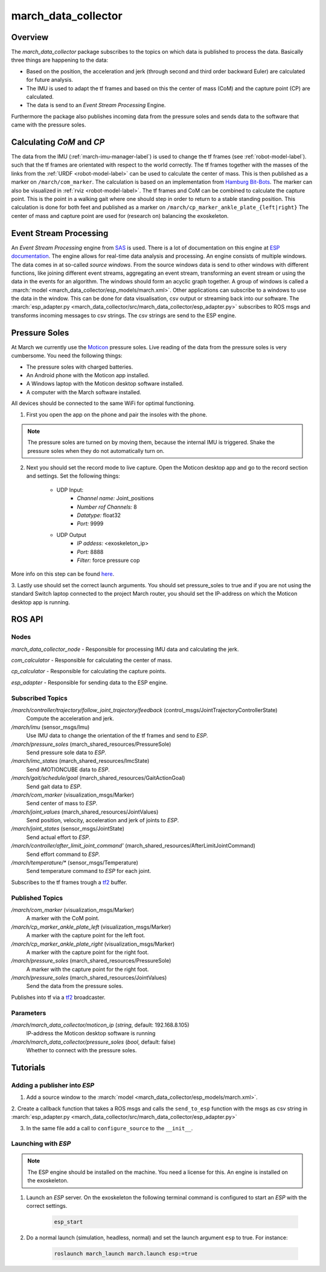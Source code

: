 .. _march-data-collector-label:

march_data_collector
====================

Overview
--------
The `march_data_collector` package subscribes to the topics on which data is published to process the data. Basically three things are happening to the data:

* Based on the position, the acceleration and jerk (through second and third order backward Euler) are calculated for future analysis.

* The IMU is used to adapt the tf frames and based on this the center of mass (CoM) and the capture point (CP) are calculated.

* The data is send to an `Event Stream Processing` Engine.

Furthermore the  package also publishes incoming data from the pressure soles and sends data to the software that came with the pressure soles.

Calculating `CoM` and `CP`
--------------------------
The data from the IMU (:ref:`march-imu-manager-label`) is used to change the tf frames (see :ref:`robot-model-label`).
such that the tf frames are orientated with respect to the world correctly.
The tf frames together with the masses of the links from the :ref:`URDF <robot-model-label>` can be used to calculate the center of mass.
This is then published as a marker on ``/march/com_marker``.
The calculation is based on an implementation from `Hamburg Bit-Bots <https://github.com/bit-bots>`_.
The marker can also be visualized in :ref:`rviz <robot-model-label>`. The tf frames and CoM can be combined to calculate the capture point.
This is the point in a walking gait where one should step in order to return to a stable standing position.
This calculation is done for both feet and published as a marker on ``/march/cp_marker_ankle_plate_{left|right}``
The center of mass and capture point are used for (research on) balancing the exoskeleton.

Event Stream Processing
-----------------------
An `Event Stream Processing` engine from `SAS <https://www.sas.com/nl_nl/home.html>`_ is used.
There is a lot of documentation on this engine at
`ESP documentation <https://documentation.sas.com/?cdcId=espcdc&cdcVersion=6.2&docsetId=espov&docsetTarget=home.htm&locale=nl>`_.
The engine allows for real-time data analysis and processing.
An engine consists of multiple windows. The data comes in at so-called `source windows`.
From the source windows data is send to other windows with different functions, like joining different event streams, aggregating an
event stream, transforming an event stream or using the data in the events for an algorithm. The windows should form an acyclic graph together.
A group of windows is called a :march:`model <march_data_collector/esp_models/march.xml>`.
Other applications can subscribe to a windows to use the data in the window. This can be done for data visualisation, csv output or streaming back into our software.
The :march:`esp_adapter.py <march_data_collector/src/march_data_collector/esp_adapter.py>` subscribes to ROS msgs and transforms incoming messages to csv strings. The csv strings are send to the ESP engine.


Pressure Soles
--------------
At March we currently use the `Moticon <https://www.moticon.de/>`_ pressure soles. Live reading of the data from the pressure soles is very cumbersome. You need the following things:

* The pressure soles with charged batteries.
* An Android phone with the Moticon app installed.
* A Windows laptop with the Moticon desktop software installed.
* A computer with the March software installed.

All devices should be connected to the same WiFi for optimal functioning.

1. First you open the app on the phone and pair the insoles with the phone.

.. note::

    The pressure soles are turned on by moving them, because the internal IMU is triggered.
    Shake the pressure soles when they do not automatically turn on.

2. Next you should set the record mode to live capture. Open the Moticon desktop app and go to the record section and settings. Set the following things:

    * UDP Input:
        - `Channel name:`           Joint_positions
        - `Number rof Channels:`    8
        - `Datatype:`               float32
        - `Port:`                   9999

    * UDP Output
        - `IP addess:`              \<exoskeleton_ip\>
        - `Port:`                   8888
        - `Filter:`                 force pressure cop

More info on this step can be found `here <https://www.moticon.de/doc/science_desktop_software/record/udp/>`_.

3. Lastly use should set the correct launch arguments. You should set pressure_soles to true and if you are not using the
standard Switch laptop connected to the project March router, you should set the IP-address on which the Moticon desktop app is running.

ROS API
-------

Nodes
^^^^^
*march_data_collector_node* - Responsible for processing IMU data and calculating the jerk.

*com_calculator* - Responsible for calculating the center of mass.

*cp_calculator* - Responsible for calculating the capture points.

*esp_adapter* - Responsible for sending data to the ESP engine.

Subscribed Topics
^^^^^^^^^^^^^^^^^
*/march/controller/trajectory/follow_joint_trajectory/feedback* (control_msgs/JointTrajectoryControllerState)
  Compute the acceleration and jerk.

*/march/imu* (sensor_msgs/Imu)
  Use IMU data to change the orientation of the tf frames and send to `ESP`.

*/march/pressure_soles* (march_shared_resources/PressureSole)
  Send pressure sole data to `ESP`.

*/march/imc_states* (march_shared_resources/ImcState)
  Send iMOTIONCUBE data to `ESP`.

*/march/gait/schedule/goal* (march_shared_resources/GaitActionGoal)
  Send gait data to `ESP`.

*/march/com_marker* (visualization_msgs/Marker)
  Send center of mass to `ESP`.

*/march/joint_values* (march_shared_resources/JointValues)
  Send position, velocity, acceleration and jerk of joints to `ESP`.

*/march/joint_states* (sensor_msgs/JointState)
  Send actual effort to `ESP`.

*/march/controller/after_limit_joint_command'* (march_shared_resources/AfterLimitJointCommand)
  Send effort command to `ESP`.

*/march/temperature/\** (sensor_msgs/Temperature)
  Send temperature command to `ESP` for each joint.

Subscribes to the tf frames trough a `tf2 <http://wiki.ros.org/tf2>`_ buffer.

Published Topics
^^^^^^^^^^^^^^^^
*/march/com_marker* (visualization_msgs/Marker)
  A marker with the CoM point.

*/march/cp_marker_ankle_plate_left* (visualization_msgs/Marker)
  A marker with the capture point for the left foot.

*/march/cp_marker_ankle_plate_right* (visualization_msgs/Marker)
  A marker with the capture point for the right foot.

*/march/pressure_soles* (march_shared_resources/PressureSole)
  A marker with the capture point for the right foot.

*/march/pressure_soles* (march_shared_resources/JointValues)
  Send the data from the pressure soles.

Publishes into tf via a `tf2 <http://wiki.ros.org/tf2>`_ broadcaster.

Parameters
^^^^^^^^^^
*/march/march_data_collector/moticon_ip* (*string*, default: 192.168.8.105)
  IP-address the Moticon desktop software is running
*/march/march_data_collector/pressure_soles* (*bool*, default: false)
  Whether to connect with the pressure soles.

Tutorials
---------

Adding a publisher into `ESP`
^^^^^^^^^^^^^^^^^^^^^^^^^^^^^
1. Add a source window to the :march:`model <march_data_collector/esp_models/march.xml>`.

2. Create a callback function that takes a ROS msgs and calls the ``send_to_esp`` function with the msgs as csv
string in :march:`esp_adapter.py <march_data_collector/src/march_data_collector/esp_adapter.py>`

3. In the same file add a call to ``configure_source`` to the ``__init__``.


Launching with `ESP`
^^^^^^^^^^^^^^^^^^^^

.. note::

    The ESP engine should be installed on the machine. You need a license for this.
    An engine is installed on the exoskeleton.

1. Launch an `ESP` server. On the exoskeleton the following terminal command is configured to start an `ESP` with the correct settings.

    .. code::

        esp_start

2. Do a normal launch (simulation, headless, normal) and set the launch argument ``esp`` to true. For instance:

    .. code::

        roslaunch march_launch march.launch esp:=true
